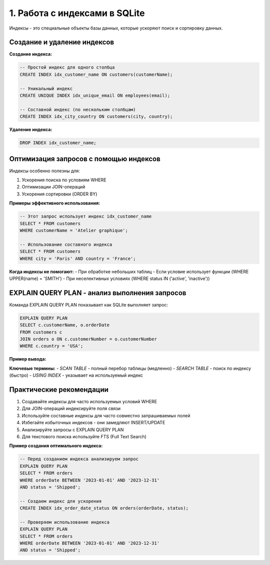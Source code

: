.. _sqlite-indexes:

1. Работа с индексами в SQLite
==============================

Индексы - это специальные объекты базы данных, которые ускоряют поиск и сортировку данных.

Создание и удаление индексов
----------------------------

**Создание индекса:**

.. code-block:: sql

    -- Простой индекс для одного столбца
    CREATE INDEX idx_customer_name ON customers(customerName);

    -- Уникальный индекс
    CREATE UNIQUE INDEX idx_unique_email ON employees(email);

    -- Составной индекс (по нескольким столбцам)
    CREATE INDEX idx_city_country ON customers(city, country);

**Удаление индекса:**

.. code-block:: sql

    DROP INDEX idx_customer_name;

Оптимизация запросов с помощью индексов
--------------------------------------

Индексы особенно полезны для:

1. Ускорения поиска по условиям WHERE
2. Оптимизации JOIN-операций
3. Ускорения сортировки (ORDER BY)

**Примеры эффективного использования:**

.. code-block:: sql

    -- Этот запрос использует индекс idx_customer_name
    SELECT * FROM customers
    WHERE customerName = 'Atelier graphique';

    -- Использование составного индекса
    SELECT * FROM customers
    WHERE city = 'Paris' AND country = 'France';

**Когда индексы не помогают:**
- При обработке небольших таблиц
- Если условие использует функции (WHERE UPPER(name) = 'SMITH')
- При неселективных условиях (WHERE status IN ('active', 'inactive'))

EXPLAIN QUERY PLAN - анализ выполнения запросов
----------------------------------------------

Команда EXPLAIN QUERY PLAN показывает как SQLite выполняет запрос:

.. code-block:: sql

    EXPLAIN QUERY PLAN
    SELECT c.customerName, o.orderDate
    FROM customers c
    JOIN orders o ON c.customerNumber = o.customerNumber
    WHERE c.country = 'USA';

**Пример вывода:**

===========  ===========  =============  =================================
`order`      `from`       `detail`       `description`
===========  ===========  =============  =================================
0            0           0               SCAN TABLE customers AS c
0            1           1               SEARCH TABLE orders AS o USING INDEX idx_customer (customerNumber=?)
===========  ===========  =============  =================================

**Ключевые термины:**
- `SCAN TABLE` - полный перебор таблицы (медленно)
- `SEARCH TABLE` - поиск по индексу (быстро)
- `USING INDEX` - указывает на используемый индекс

Практические рекомендации
------------------------

1. Создавайте индексы для часто используемых условий WHERE
2. Для JOIN-операций индексируйте поля связи
3. Используйте составные индексы для часто совместно запрашиваемых полей
4. Избегайте избыточных индексов - они замедляют INSERT/UPDATE
5. Анализируйте запросы с EXPLAIN QUERY PLAN
6. Для текстового поиска используйте FTS (Full Text Search)

**Пример создания оптимального индекса:**

.. code-block:: sql

    -- Перед созданием индекса анализируем запрос
    EXPLAIN QUERY PLAN
    SELECT * FROM orders
    WHERE orderDate BETWEEN '2023-01-01' AND '2023-12-31'
    AND status = 'Shipped';

    -- Создаем индекс для ускорения
    CREATE INDEX idx_order_date_status ON orders(orderDate, status);

    -- Проверяем использование индекса
    EXPLAIN QUERY PLAN
    SELECT * FROM orders
    WHERE orderDate BETWEEN '2023-01-01' AND '2023-12-31'
    AND status = 'Shipped';

